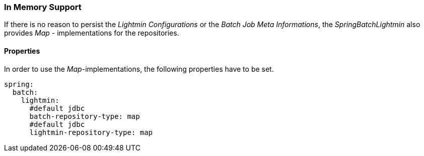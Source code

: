 === In Memory Support

If there is no reason to persist the _Lightmin Configurations_ or the _Batch Job Meta Informations_,
the _SpringBatchLightmin_ also provides _Map_ - implementations for the repositories.

==== Properties

In order to use the _Map_-implementations, the following properties have to be set. 

[source, yaml]
----
spring:
  batch:
    lightmin:
      #default jdbc
      batch-repository-type: map
      #default jdbc
      lightmin-repository-type: map
----
